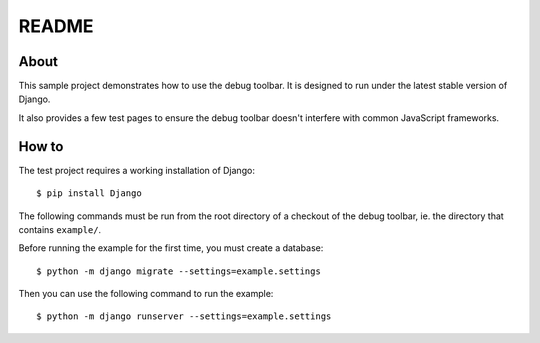 README
======

About
-----

This sample project demonstrates how to use the debug toolbar. It is designed
to run under the latest stable version of Django.

It also provides a few test pages to ensure the debug toolbar doesn't
interfere with common JavaScript frameworks.

How to
------

The test project requires a working installation of Django::

    $ pip install Django

The following commands must be run from the root directory of a checkout of
the debug toolbar, ie. the directory that contains ``example/``.

Before running the example for the first time, you must create a database::

    $ python -m django migrate --settings=example.settings

Then you can use the following command to run the example::

    $ python -m django runserver --settings=example.settings
